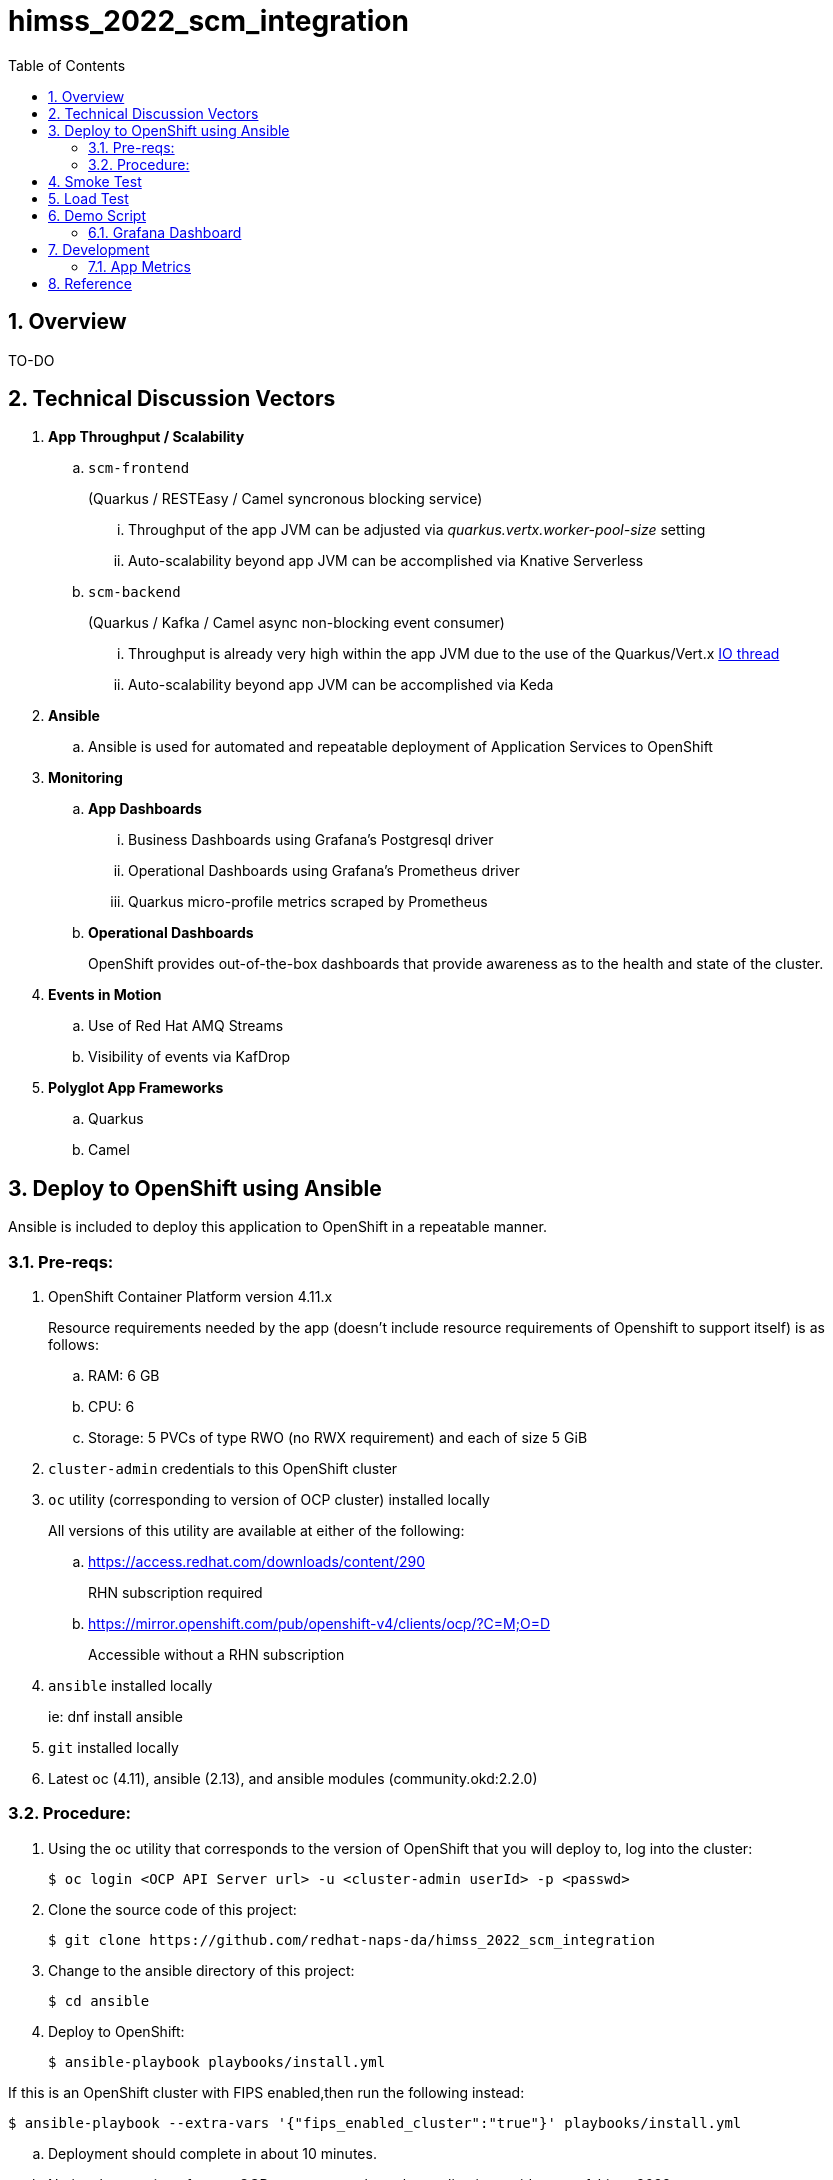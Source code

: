 :scrollbar:
:data-uri:
:toc2:
:linkattrs:


= himss_2022_scm_integration
:numbered:

== Overview

TO-DO

== Technical Discussion Vectors

. *App Throughput / Scalability*
.. `scm-frontend`
+
(Quarkus / RESTEasy / Camel syncronous blocking service)

... Throughput of the app JVM can be adjusted via  _quarkus.vertx.worker-pool-size_ setting
... Auto-scalability beyond app JVM can be accomplished via Knative Serverless

.. `scm-backend`
+
(Quarkus / Kafka / Camel async non-blocking event consumer)

... Throughput is already very high within the app JVM due to the use of the Quarkus/Vert.x link:https://quarkus.io/blog/io-thread-benchmark/[IO thread]
... Auto-scalability beyond app JVM can be accomplished via Keda


. *Ansible*
.. Ansible is used for automated and repeatable deployment of Application Services to OpenShift

. *Monitoring*
.. *App Dashboards*
... Business Dashboards using Grafana's Postgresql driver
... Operational Dashboards using Grafana's Prometheus driver
... Quarkus micro-profile metrics scraped by Prometheus
.. *Operational Dashboards*
+
OpenShift provides out-of-the-box dashboards that provide awareness as to the health and state of the cluster. 

. *Events in Motion*
.. Use of Red Hat AMQ Streams
.. Visibility of events via KafDrop

. *Polyglot App Frameworks*
.. Quarkus
.. Camel

== Deploy to OpenShift using Ansible

Ansible is included to deploy this application to OpenShift in a repeatable manner.

=== Pre-reqs:

. OpenShift Container Platform version 4.11.x
+
Resource requirements needed by the app (doesn’t include resource requirements of Openshift to support itself) is as follows:

.. RAM: 6 GB

.. CPU: 6

.. Storage: 5 PVCs of type RWO (no RWX requirement) and each of size 5 GiB

. `cluster-admin` credentials to this OpenShift cluster

. `oc` utility (corresponding to version of OCP cluster) installed locally
+
All versions of this utility are available at either of the following:

.. https://access.redhat.com/downloads/content/290
+
RHN subscription required

.. https://mirror.openshift.com/pub/openshift-v4/clients/ocp/?C=M;O=D
+
Accessible without a RHN subscription

. `ansible` installed locally
+
ie: dnf install ansible

. `git` installed locally

. Latest oc (4.11), ansible (2.13), and ansible modules (community.okd:2.2.0)

=== Procedure:

. Using the oc utility that corresponds to the version of OpenShift that you will deploy to, log into the cluster:
+
-----
$ oc login <OCP API Server url> -u <cluster-admin userId> -p <passwd>
-----

. Clone the source code of this project:
+
-----
$ git clone https://github.com/redhat-naps-da/himss_2022_scm_integration
-----

. Change to the ansible directory of this project:
+
-----
$ cd ansible
-----

. Deploy to OpenShift:
+
-----
$ ansible-playbook playbooks/install.yml
-----

If this is an OpenShift cluster with FIPS enabled,then run the following instead: 

-----
$ ansible-playbook --extra-vars '{"fips_enabled_cluster":"true"}' playbooks/install.yml
-----

.. Deployment should complete in about 10 minutes.

.. Notice the creation of a new OCP namespace where the application resides: _user1-himss2022-scm_

.. At the completion of the installation, expect to see messages similar to the following:
+
-----
PLAY RECAP *******************************************************************************************************************************************************************************************************

    localhost                  : ok=93   changed=27   unreachable=0    failed=0    skipped=16   rescued=0    ignored=0

-----

. Optional: Uninstall from OpenShift:
+
-----
$ ansible-playbook playbooks/uninstall.yml
-----


== Smoke Test

. Set environment variable to _scm-frontend_ route exposed by KNative:
+
-----
$ SCM_FRONTEND_HOST=$(oc get kservice scm-frontend -n user1-himss2022-scm --template='{{ .status.url }}' | sed 's/"//g')
-----

. Execute smoke test:
+
-----
$ cd scm-frontend 

$ curl -v -X POST \
    -F "data=@src/test/himss/good/AM3X-034540-6636-2-19710723.tgz" \
    -F "data=@src/test/himss/good/DETM-NKI7I92LX7P-5221-6-20000907.tgz" \
    $SCM_FRONTEND_HOST/gzippedFiles
-----

. Expected response should be similar to the following: 
+
-----
* Connection #0 to host scm-frontend-user1-himss2022-scm.apps.cluster-7c8qw.7c8qw.sandbox1691.opentlc.com left intact
ALL FILES PERSISTED
-----

. The log of the _scm-backend_ pod should include statements such as the following: 
+
-----
19:15:25 INFO  [co.re.hi.Routes] (Camel (camel-1) thread #4 - KafkaConsumer[topic-scm-file]) CSVPayloadProcessor.process() DETM-NKI7I92LX7P-5221-6-20000907.txt :   # of rows = 200
19:15:25 WARN  [co.re.hi.Routes] (Camel (camel-1) thread #4 - KafkaConsumer[topic-scm-file]) will intentionally delay persist by the following millis: 1,000
19:15:25 INFO  [co.re.hi.Routes] (Camel (camel-1) thread #3 - KafkaConsumer[topic-scm-file]) CSVPayloadProcessor.process() AM3X-034540-6636-2-19710723.txt :   # of rows = 200
19:15:25 WARN  [co.re.hi.Routes] (Camel (camel-1) thread #3 - KafkaConsumer[topic-scm-file]) will intentionally delay persist by the following millis: 1,000
-----


== Load Test

This demo includes a custom load testing tool that generates test data and posts to the _scm-frontend_ service.

TO-DO

== Demo Script

The purpose of this section is to highlight the major components of the demo and propose an outline toward delivering the demo.

TO-DO

=== Grafana Dashboard

. Grafana Admin credentials:  

.. Local environment:  _admin / admin_
.. OCP environment:
+
-----
$ POD=$(oc get pod -n user1-himss2022-scm | grep "^grafana-deployment" | awk '{print $1}')
$ oc rsh -c grafana $POD env | grep GF_SECURITY_ADMIN_
-----


. First draft 
+
image::docs/images/b_kpis.png[]

== Development
=== App Metrics

. View microprofile generated metrics in JSON format
+
-----
$ curl -H"Accept: application/json" localhost:8180/q/metrics/application 
-----
+
Example result:
+
-----
    {
    "com.redhat.himss.CSVPayloadProcessor.csvProcessed": 5,
    "com.redhat.himss.CSVPayloadProcessor.csvProcessingTimer": {
        "p99": 25.541904,
        "min": 5.51574,
        "max": 25.541904,
        "mean": 14.2945098,
        "p50": 13.453519,
        "p999": 25.541904,
        "stddev": 6.474391748917466,
        "p95": 25.541904,
        "p98": 25.541904,
        "p75": 14.892466,
        "fiveMinRate": 0.013991112279011392,
        "fifteenMinRate": 0.005240759238950647,
        "meanRate": 0.0746185181247482,
        "count": 5,
        "oneMinRate": 0.034748554162230876,
        "elapsedTime": 71.472549
    },
    "com.redhat.himss.ValidationException.dirtyCSVDataCount": 0

-----

. View microprofile generated metrics in OpenMetrics format:
+
-----
$ curl  localhost:8180/q/metrics/application
-----
+
Example result:
+
-----
# HELP application_com_redhat_himss_CSVPayloadProcessor_csvProcessed_total How many csv payloads have been processed.
# TYPE application_com_redhat_himss_CSVPayloadProcessor_csvProcessed_total counter
application_com_redhat_himss_CSVPayloadProcessor_csvProcessed_total 5.0
# TYPE application_com_redhat_himss_CSVPayloadProcessor_csvProcessingTimer_rate_per_second gauge
application_com_redhat_himss_CSVPayloadProcessor_csvProcessingTimer_rate_per_second 0.00520411558035244
# TYPE application_com_redhat_himss_CSVPayloadProcessor_csvProcessingTimer_one_min_rate_per_second gauge
application_com_redhat_himss_CSVPayloadProcessor_csvProcessingTimer_one_min_rate_per_second 1.1553424142673022E-8
# TYPE application_com_redhat_himss_CSVPayloadProcessor_csvProcessingTimer_five_min_rate_per_second gauge
application_com_redhat_himss_CSVPayloadProcessor_csvProcessingTimer_five_min_rate_per_second 7.082833577637795E-4
# TYPE application_com_redhat_himss_CSVPayloadProcessor_csvProcessingTimer_fifteen_min_rate_per_second gauge
application_com_redhat_himss_CSVPayloadProcessor_csvProcessingTimer_fifteen_min_rate_per_second 0.001938708318900107
# TYPE application_com_redhat_himss_CSVPayloadProcessor_csvProcessingTimer_min_seconds gauge
application_com_redhat_himss_CSVPayloadProcessor_csvProcessingTimer_min_seconds 0.00551574
# TYPE application_com_redhat_himss_CSVPayloadProcessor_csvProcessingTimer_max_seconds gauge
application_com_redhat_himss_CSVPayloadProcessor_csvProcessingTimer_max_seconds 0.025541904
# TYPE application_com_redhat_himss_CSVPayloadProcessor_csvProcessingTimer_mean_seconds gauge
application_com_redhat_himss_CSVPayloadProcessor_csvProcessingTimer_mean_seconds 0.0142945098
# TYPE application_com_redhat_himss_CSVPayloadProcessor_csvProcessingTimer_stddev_seconds gauge
application_com_redhat_himss_CSVPayloadProcessor_csvProcessingTimer_stddev_seconds 0.006474391748917466
# HELP application_com_redhat_himss_CSVPayloadProcessor_csvProcessingTimer_seconds A measure of how long it takes to process a CSV file.
# TYPE application_com_redhat_himss_CSVPayloadProcessor_csvProcessingTimer_seconds summary
application_com_redhat_himss_CSVPayloadProcessor_csvProcessingTimer_seconds_count 5.0
application_com_redhat_himss_CSVPayloadProcessor_csvProcessingTimer_seconds_sum 0.071472549
application_com_redhat_himss_CSVPayloadProcessor_csvProcessingTimer_seconds{quantile="0.5"} 0.013453519
application_com_redhat_himss_CSVPayloadProcessor_csvProcessingTimer_seconds{quantile="0.75"} 0.014892466
application_com_redhat_himss_CSVPayloadProcessor_csvProcessingTimer_seconds{quantile="0.95"} 0.025541904
application_com_redhat_himss_CSVPayloadProcessor_csvProcessingTimer_seconds{quantile="0.98"} 0.025541904
application_com_redhat_himss_CSVPayloadProcessor_csvProcessingTimer_seconds{quantile="0.99"} 0.025541904
application_com_redhat_himss_CSVPayloadProcessor_csvProcessingTimer_seconds{quantile="0.999"} 0.025541904
# HELP application_com_redhat_himss_ValidationException_dirtyCSVDataCount_total How many incidents of dirty CSV data.
# TYPE application_com_redhat_himss_ValidationException_dirtyCSVDataCount_total counter
application_com_redhat_himss_ValidationException_dirtyCSVDataCount_total 0.0

-----

== Reference

. link:https://www.dropbox.com/s/jesbtetdqhxowh8/Inside%20Vignettes%2002-04-22.pdf?dl=0[graphics]
